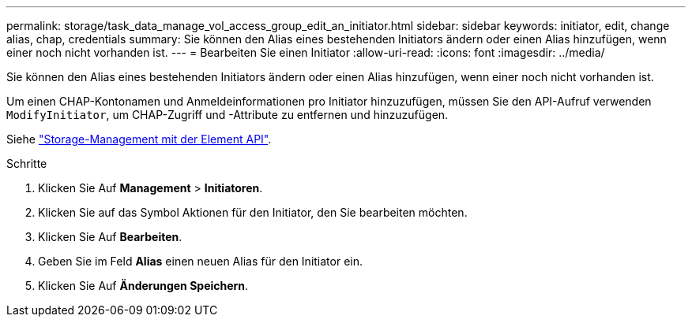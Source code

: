 ---
permalink: storage/task_data_manage_vol_access_group_edit_an_initiator.html 
sidebar: sidebar 
keywords: initiator, edit, change alias, chap, credentials 
summary: Sie können den Alias eines bestehenden Initiators ändern oder einen Alias hinzufügen, wenn einer noch nicht vorhanden ist. 
---
= Bearbeiten Sie einen Initiator
:allow-uri-read: 
:icons: font
:imagesdir: ../media/


[role="lead"]
Sie können den Alias eines bestehenden Initiators ändern oder einen Alias hinzufügen, wenn einer noch nicht vorhanden ist.

Um einen CHAP-Kontonamen und Anmeldeinformationen pro Initiator hinzuzufügen, müssen Sie den API-Aufruf verwenden `ModifyInitiator`, um CHAP-Zugriff und -Attribute zu entfernen und hinzuzufügen.

Siehe link:../api/index.html["Storage-Management mit der Element API"].

.Schritte
. Klicken Sie Auf *Management* > *Initiatoren*.
. Klicken Sie auf das Symbol Aktionen für den Initiator, den Sie bearbeiten möchten.
. Klicken Sie Auf *Bearbeiten*.
. Geben Sie im Feld *Alias* einen neuen Alias für den Initiator ein.
. Klicken Sie Auf *Änderungen Speichern*.

